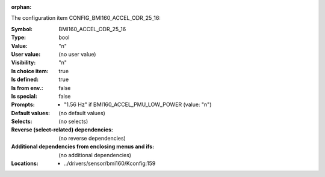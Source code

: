 :orphan:

.. title:: BMI160_ACCEL_ODR_25_16

.. option:: CONFIG_BMI160_ACCEL_ODR_25_16:
.. _CONFIG_BMI160_ACCEL_ODR_25_16:

The configuration item CONFIG_BMI160_ACCEL_ODR_25_16:

:Symbol:           BMI160_ACCEL_ODR_25_16
:Type:             bool
:Value:            "n"
:User value:       (no user value)
:Visibility:       "n"
:Is choice item:   true
:Is defined:       true
:Is from env.:     false
:Is special:       false
:Prompts:

 *  "1.56 Hz" if BMI160_ACCEL_PMU_LOW_POWER (value: "n")
:Default values:
 (no default values)
:Selects:
 (no selects)
:Reverse (select-related) dependencies:
 (no reverse dependencies)
:Additional dependencies from enclosing menus and ifs:
 (no additional dependencies)
:Locations:
 * ../drivers/sensor/bmi160/Kconfig:159